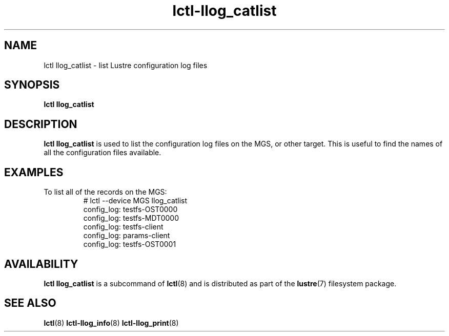 .TH lctl-llog_catlist 8 "2017 Feb 24" Lustre "configuration utilities"
.SH NAME
lctl llog_catlist \- list Lustre configuration log files
.SH SYNOPSIS
.B lctl llog_catlist

.SH DESCRIPTION
.B lctl llog_catlist
is used to list the configuration log files on the MGS, or other target.
This is useful to find the names of all the configuration files available.
.SH EXAMPLES
.TP
To list all of the records on the MGS:
.br
# lctl --device MGS llog_catlist
.br
config_log: testfs-OST0000
.br
config_log: testfs-MDT0000
.br
config_log: testfs-client
.br
config_log: params-client
.br
config_log: testfs-OST0001
.SH AVAILABILITY
.B lctl llog_catlist
is a subcommand of
.BR lctl (8)
and is distributed as part of the
.BR lustre (7)
filesystem package.
.SH SEE ALSO
.BR lctl (8)
.BR lctl-llog_info (8)
.BR lctl-llog_print (8)

